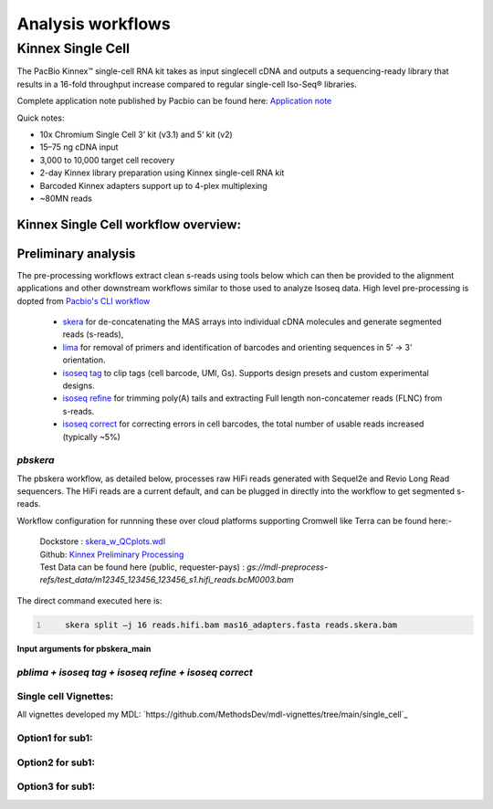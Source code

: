 Analysis workflows
++++++++++++++++++

Kinnex Single Cell
=====================
.. image:: ../_images/kinnex_sc_pb.png
    :scale: 45%
    :alt: Novel Methods and R&D
    :align: right

The PacBio Kinnex™ single-cell RNA kit takes as input singlecell cDNA and outputs a sequencing-ready library that
results in a 16-fold throughput increase compared to
regular single-cell Iso-Seq® libraries.

Complete application note published by Pacbio can be found here:
`Application note <https://www.pacb.com/wp-content/uploads/Application-note-Kinnex-single-cell-RNA-kit-for-single-cell-isoform-sequencing.pdf>`_

Quick notes:

• 10x Chromium Single Cell 3’ kit (v3.1) and 5’ kit (v2)
• 15–75 ng cDNA input
• 3,000 to 10,000 target cell recovery
• 2-day Kinnex library preparation using Kinnex single-cell RNA kit
• Barcoded Kinnex adapters support up to 4-plex multiplexing
• ~80MN reads



Kinnex Single Cell workflow overview:
-------------------------------------
.. figure:: ../_images/sc_workflow.png
   :alt: Novel Methods and R&D
   :align: center


Preliminary analysis
--------------------
The pre-processing workflows extract clean s-reads using tools below which can then be provided to the alignment applications and other downstream workflows similar to those used to analyze Isoseq data.
High level pre-processing is dopted from `Pacbio's CLI workflow <https://isoseq.how/umi/cli-workflow.html>`_

   - `skera <https://skera.how/>`_ for de-concatenating the MAS arrays into individual cDNA molecules and generate segmented reads (s-reads),
   - `lima <https://lima.how/>`_ for removal of primers and identification of barcodes and orienting sequences in 5’ → 3’ orientation.
   - `isoseq tag <https://isoseq.how/umi/umi-barcode-design.html#umibarcode-designs>`_  to clip tags (cell barcode, UMI, Gs). Supports design presets and custom experimental designs.
   - `isoseq refine <https://isoseq.how/getting-started.html>`_ for trimming poly(A) tails and extracting Full length non-concatemer reads (FLNC) from s-reads.
   - `isoseq correct <https://isoseq.how/umi/isoseq-correct.html>`_ for correcting errors in cell barcodes, the total number of usable reads increased (typically ~5%)


`pbskera`
~~~~~~~~~
The pbskera workflow, as detailed below, processes raw HiFi reads generated with Sequel2e and Revio Long Read sequencers. The HiFi reads are a current default, and can be plugged in directly into the workflow to get segmented s-reads. 

Workflow configuration for runnning these over cloud platforms supporting Cromwell like Terra can be found here:-

      | Dockstore : `skera_w_QCplots.wdl <https://dockstore.org/my-workflows/github.com/MethodsDev/masseq_data_processing/pbskera_main>`_
      | Github: `Kinnex Preliminary Processing <https://github.com/MethodsDev/masseq_data_processing>`_
      | Test Data can be found here (public, requester-pays) : `gs://mdl-preprocess-refs/test_data/m12345_123456_123456_s1.hifi_reads.bcM0003.bam` 


The direct command executed here is:

.. code:: bash
   :number-lines: 

       skera split –j 16 reads.hifi.bam mas16_adapters.fasta reads.skera.bam

**Input arguments for pbskera_main**

.. csv-table:: skera
   :file: ../_subpages/tables/skera_bulk.csv
   :header-rows: 1

`pblima  + isoseq tag + isoseq refine + isoseq correct`
~~~~~~~~~~~~~~~~~~~~~~~~~~~~~~~~~~~~~~~~~~~~~~~~~~~~~~~

Single cell Vignettes:
~~~~~~~~~~~~~~~~~~~~~~
All vignettes developed my MDL:  `https://github.com/MethodsDev/mdl-vignettes/tree/main/single_cell`_

Option1 for sub1:
~~~~~~~~~~~~~~~~~
Option2 for sub1:
~~~~~~~~~~~~~~~~~
Option3 for sub1:
~~~~~~~~~~~~~~~~~
